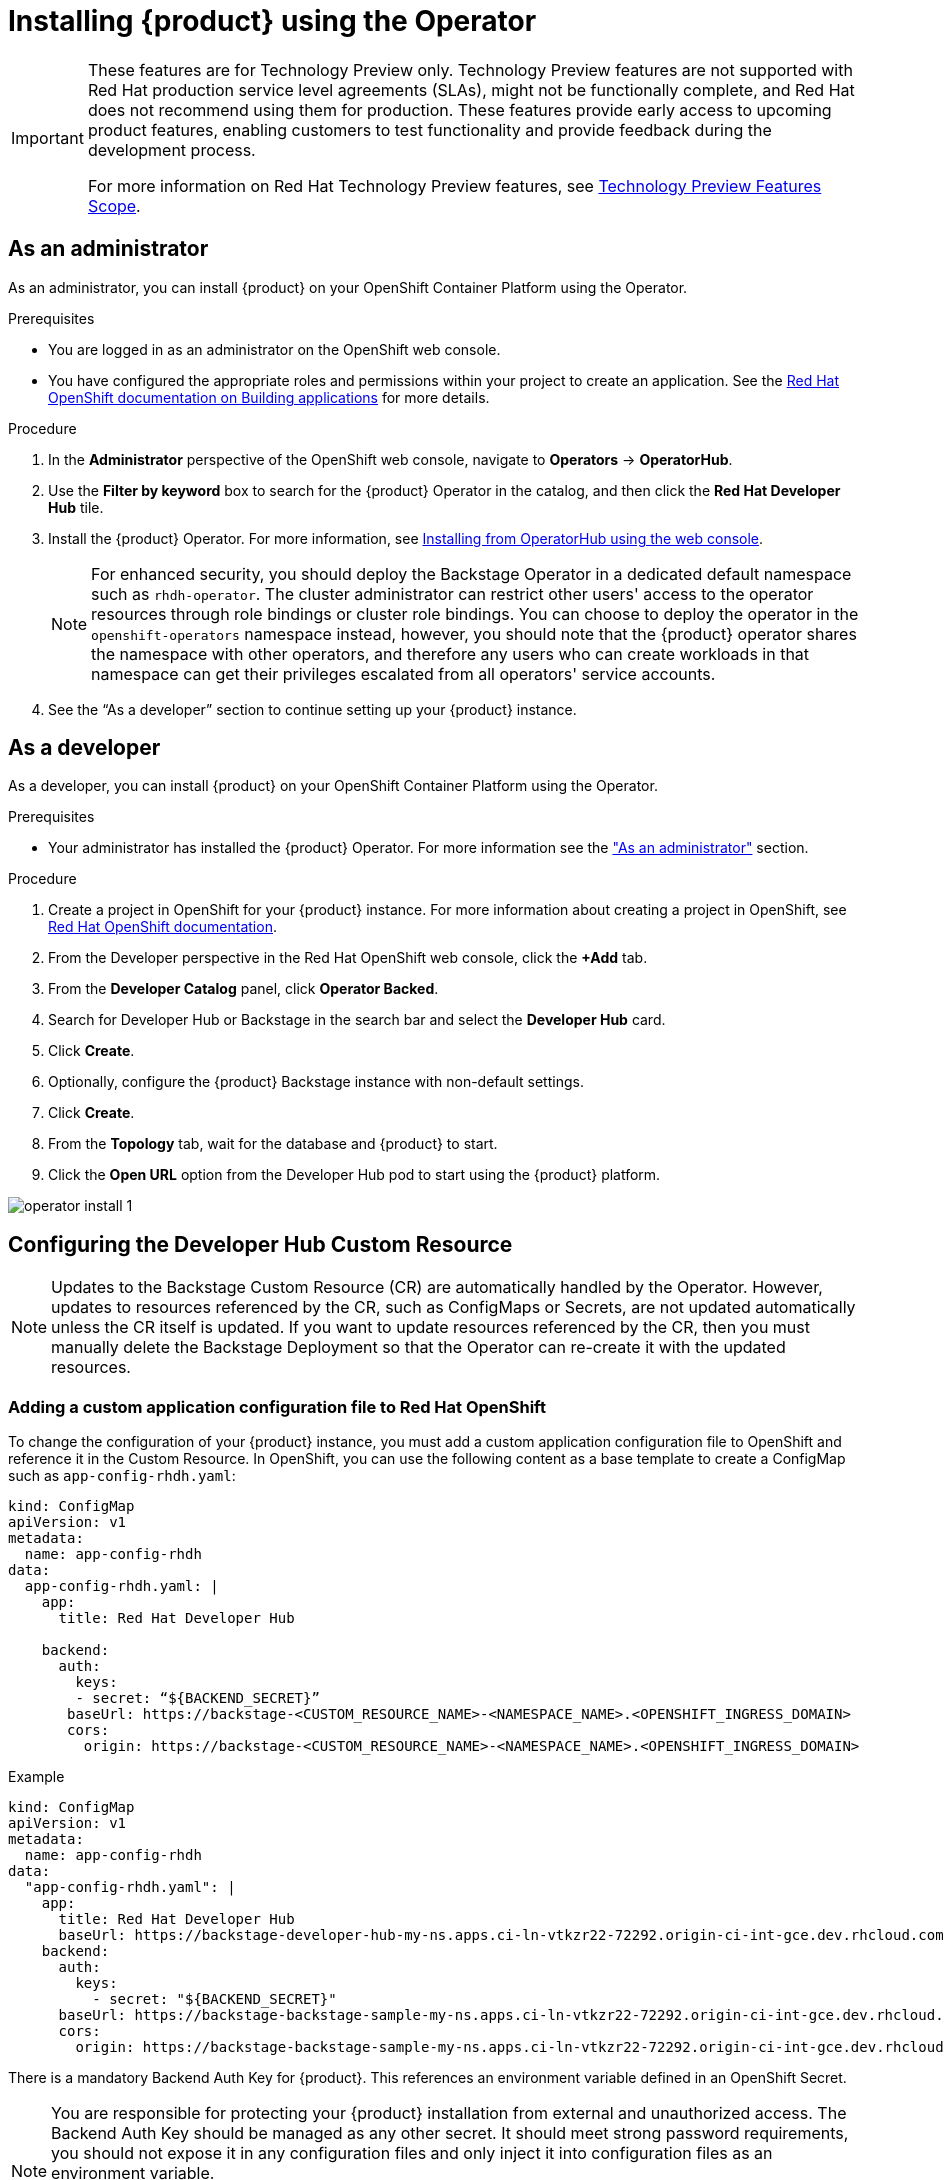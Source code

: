 [id='proc-install-rhdh-operator_{context}']
= Installing {product} using the Operator

[IMPORTANT]
====
These features are for Technology Preview only. Technology Preview features are not supported with Red Hat production service level agreements (SLAs), might not be functionally complete, and Red Hat does not recommend using them for production. These features provide early access to upcoming product features, enabling customers to test functionality and provide feedback during the development process.

For more information on Red Hat Technology Preview features, see https://access.redhat.com/support/offerings/techpreview/[Technology Preview Features Scope].
====

== As an administrator

As an administrator, you can install {product} on your OpenShift Container Platform using the Operator.

.Prerequisites

* You are logged in as an administrator on the OpenShift web console.
* You have configured the appropriate roles and permissions within your project to create an application. See the link:https://docs.openshift.com/container-platform/4.14/applications/index.html[Red Hat OpenShift documentation on Building applications] for more details.

.Procedure

. In the *Administrator* perspective of the OpenShift web console, navigate to *Operators* → *OperatorHub*.

. Use the *Filter by keyword* box to search for the {product} Operator in the catalog, and then click the *Red Hat Developer Hub* tile.

. Install the {product} Operator. For more information, see link:https://docs.openshift.com/container-platform/4.14/operators/admin/olm-adding-operators-to-cluster.html#olm-installing-from-operatorhub-using-web-console_olm-adding-operators-to-a-cluster[Installing from OperatorHub using the web console]. 
+
[NOTE]
For enhanced security, you should deploy the Backstage Operator in a dedicated default namespace such as `rhdh-operator`. The cluster administrator can restrict other users' access to the operator resources through role bindings or cluster role bindings. You can choose to deploy the operator in the `openshift-operators` namespace instead, however, you should note that the {product} operator shares the namespace with other operators, and therefore any users who can create workloads in that namespace can get their privileges escalated from all operators' service accounts.

. See the “As a developer” section to continue setting up your {product} instance. 

== As a developer

As a developer, you can install {product} on your OpenShift Container Platform using the Operator.

.Prerequisites
* Your administrator has installed the {product} Operator. For more information see the xref:proc-install-rhdh-operator_{context}["As an administrator"] section.

.Procedure
. Create a project in OpenShift for your {product} instance. For more information about creating a project in OpenShift, see link:https://docs.openshift.com/container-platform/4.14/applications/projects/working-with-projects.html#odc-creating-projects-using-developer-perspective_projects[Red Hat OpenShift documentation].
. From the Developer perspective in the Red Hat OpenShift web console, click the *+Add* tab.
. From the *Developer Catalog* panel, click *Operator Backed*.
. Search for Developer Hub or Backstage in the search bar and select the *Developer Hub* card.
. Click *Create*.
. Optionally, configure the {product} Backstage instance with non-default settings.
. Click *Create*.
. From the *Topology* tab,  wait for the database and {product} to start.
. Click the *Open URL* option from the Developer Hub pod to start using the {product} platform.

image::rhdh/operator-install-1.png[]

== Configuring the Developer Hub Custom Resource

[NOTE]
Updates to the Backstage Custom Resource (CR) are automatically handled by the Operator. However, updates to resources referenced by the CR,  such as ConfigMaps or Secrets, are not updated automatically unless the CR itself is updated. If you want to update resources referenced by the CR, then you must manually delete the Backstage Deployment so that the Operator can re-create it with the updated resources.

=== Adding a custom application configuration file to Red Hat OpenShift
To change the configuration of your {product} instance, you must add a custom application configuration file to OpenShift and reference it in the Custom Resource. In OpenShift, you can use the following content as a base template to create a ConfigMap such as `app-config-rhdh.yaml`:

[source, yaml]
----
kind: ConfigMap
apiVersion: v1
metadata:
  name: app-config-rhdh
data:
  app-config-rhdh.yaml: |
    app:
      title: Red Hat Developer Hub

    backend:
      auth:
        keys:
        - secret: “${BACKEND_SECRET}”
       baseUrl: https://backstage-<CUSTOM_RESOURCE_NAME>-<NAMESPACE_NAME>.<OPENSHIFT_INGRESS_DOMAIN>
       cors:
         origin: https://backstage-<CUSTOM_RESOURCE_NAME>-<NAMESPACE_NAME>.<OPENSHIFT_INGRESS_DOMAIN>
----

.Example
[source, yaml]
----
kind: ConfigMap
apiVersion: v1
metadata:
  name: app-config-rhdh
data:
  "app-config-rhdh.yaml": |
    app:
      title: Red Hat Developer Hub
      baseUrl: https://backstage-developer-hub-my-ns.apps.ci-ln-vtkzr22-72292.origin-ci-int-gce.dev.rhcloud.com
    backend:
      auth:
        keys:
          - secret: "${BACKEND_SECRET}"
      baseUrl: https://backstage-backstage-sample-my-ns.apps.ci-ln-vtkzr22-72292.origin-ci-int-gce.dev.rhcloud.com
      cors:
        origin: https://backstage-backstage-sample-my-ns.apps.ci-ln-vtkzr22-72292.origin-ci-int-gce.dev.rhcloud.com
----

There is a mandatory Backend Auth Key for {product}. This references an environment variable defined in an OpenShift Secret.

[NOTE]
--
You are responsible for protecting your {product} installation from external and unauthorized access. The Backend Auth Key should be managed as any other secret. It should meet strong password requirements, you should not expose it in any configuration files and only inject it into configuration files as an environment variable.

For more information about roles and responsibilities in Developer Hub, see the xref:con-rbac-overview_{context}[Role-Based Access Control (RBAC) in {product}] section in the Administration Guide for {product}.
--

You need to know the external URL of your {product} instance and set it in the `app.baseUrl`, `backend.baseUrl` and `backend.cors.origin` fields of the application configuration. By default, this will be named as follows: `https://backstage-<CUSTOM_RESOURCE_NAME>-<NAMESPACE_NAME>.<OPENSHIFT_INGRESS_DOMAIN>;`. You can use the `oc get ingresses.config/cluster -o jsonpath='{.spec.domain}'` command to display your ingress domain. If you are using a different host or sub-domain, which is customizable in the `Custom Resource spec.application.route field`, you must adjust the application configuration accordingly.

.Prerequisites
* You have created an account in Red Hat OpenShift.

.Procedure
. From the *Developer* perspective, select the *ConfigMaps* tab.
. Click *Create ConfigMap*.
. Select the *YAML view* option in *Configure via* and make the changes to the file, if necessary.
. Click *Create*.
. Select the *Secrets* tab.
. Click *Create Key/value Secret*.
. Name the secret `secrets-rhdh`.
. Add a key named `BACKEND_SECRET` and a base64 encoded string as a value. Use a unique value for each {product} instance. For example, you can use the following command to generate a key from your terminal:
+
[source,yaml]
----
node -p 'require("crypto").randomBytes(24).toString("base64")'
----

. Click *Create*.
. Select the *Topology* tab.
. Click on the three dots menu of a {product} instance and select *Edit Backstage* to load the YAML view of the {product} instance.
+
image::rhdh/operator-install-2.png[]


. Add the `spec.application.appConfig.configMaps` and `spec.application.extraEnvs.secrets` fields to the Custom Resource, as follows:
+
[source, yaml]
----
spec:  application:
    appConfig:
      mountPath: /opt/app-root/src
      configMaps:
         - name: app-config-rhdh
    extraEnvs:
      secrets:
         - name: secrets-rhdh
    extraFiles:
      mountPath: /opt-/app-root/src
    replicas: 1
    route:
      enabled: true
  database:
enableLocalDb: true
----
. Click *Save*.
. Navigate back to the *Topology* view and wait for the {product} pod to start.
. Click the *Open URL* option to start using the {product} platform with the new configuration changes.

== Configuring dynamic plugins with the Operator
You can store the configuration for dynamic plugins in a ConfigMap object that the Custom Resource can reference.

.Example using the GitHub dynamic plugin
In OpenShift, you can use the following content as a base template to create a ConfigMap named `dynamic-plugins-rhdh`:

[source, yaml]
----
kind: ConfigMap
apiVersion: v1
metadata:
  name: dynamic-plugins-rhdh
data:
  dynamic-plugins.yaml: |
    includes:
      - dynamic-plugins.default.yaml
    plugins:
      - package: './dynamic-plugins/dist/backstage-plugin-catalog-backend-module-github-dynamic'
        disabled: false
        pluginConfig: {}
----

[NOTE]
--
If the `pluginConfig` field references environment variables, you must define the variables in your `secrets-rhdh` secret.
--

.Procedure
. Navigate to OpenShift and select the *ConfigMaps* tab.
. Click *Create ConfigMap*.
+
The *Create ConfigMap* page appears.
. Select the *YAML view* option in *Configure via* and edit the file, if needed.
. Click *Create*.
. Go to the *Topology* tab.
. Click on the three dots menu of a {product} instance and select *Edit Backstage* to load the YAML view of the {product} instance.
+
image::rhdh/operator-install-2.png[]


. Add the `spec.application.dynamicPluginsConfigMapName` field to the Custom Resource, as follows:
+
[source,yaml]
----
spec:
  application:
    appConfig:
      mountPath: /opt/app-root/src
      configMaps:
        - name: app-config-rhdh
    dynamicPluginsConfigMapName: dynamic-plugins-rhdh
    extraEnvs:
      secrets:
        - name: secrets-rhdh
    extraFiles:
      mountPath: /opt-/app-root/src
    replicas: 1
    route:
      enabled: true
  database:
    enableLocalDb: true
----
. Click *Save*.
. Navigate back to the *Topology* view and wait for the {product} pod to start.
. Click the *Open URL* option to start using the {product} platform with the new configuration changes.

.Verification
To check that the dynamic plugins configuration has been loaded, append the following to your {product} root URL: `/api/dynamic-plugins-info/loaded-plugins` and check the list of plugins.

image::rhdh/operator-install-3.png[]

== Installing {product} Hub using a custom Backstage image
You can install {product} that uses a custom Backstage image in one of the following ways:

* Use the *Form view* and enter the image in *application* -> *image*
* Use the *YAML view* to enter the image directly in the Backstage Custom Resource specification, as follows:
[source,yaml]
----
spec:
  application:
       image: <your custom image>
----

[WARNING]
Installing a {product} application with a custom Backstage image might pose security risks to your organization. It is your responsibility to ensure that the image is from trusted sources, and has been tested and validated for security compliance. Red Hat only supports the images shipped within the {product} Operator.


== Installing {product} using the operator in an air-gapped environment
On an OpenShift cluster operating on a restricted network, public resources are not available. However, deploying the {product} (RHDH) Operator and running RHDH requires the following public resources:

* Operator images (bundle, operator, catalog)
* Operands images (RHDH, PostgreSQL)

To make these resources available, replace these resources with their equivalent resources in a mirror registry accessible to the OpenShift cluster.

You can use a helper script that mirrors the necessary images and provides the necessary configuration to ensure those images will be used when installing the RHDH Operator and creating RHDH instances.

[NOTE]
This script requires a target mirror registry which you should already have installed if your OpenShift cluster is ready to operate on a restricted network. However, if you are preparing your cluster for disconnected usage, you can use the script to deploy a mirror registry in the cluster and use it for the mirroring process.

.Prerequisites
* An active `oc` session with administrative permissions to the OpenShift cluster. See link:https://docs.openshift.com/container-platform/4.14/cli_reference/openshift_cli/getting-started-cli.html[Getting started with the OpenShift CLI].
* An active `oc registry` session to the `registry.redhat.io` Red Hat Ecosystem Catalog. See link:https://access.redhat.com/RegistryAuthentication[Red Hat Container Registry Authentication].
* The `opm` CLI tool is installed. See link:https://docs.openshift.com/container-platform/4.14/cli_reference/opm/cli-opm-install.html[Installing the opm CLI].
* The jq package is installed. See link:https://jqlang.github.io/jq/download/[Download jq].
* Podman is installed. See link:https://podman.io/docs/installation[Podman Installation Instructions].
* Skopeo version 1.14 or higher is installed. link:https://github.com/containers/skopeo/blob/main/install.md[See Installing Skopeo].
* If you already have a mirror registry for your cluster, an active Skopeo session with administrative access to this registry is required. See link:https://github.com/containers/skopeo#authenticating-to-a-registry[Authenticating to a registry] and link:https://docs.openshift.com/container-platform/4.14/installing/disconnected_install/installing-mirroring-installation-images.html[Mirroring images for a disconnected installation].

[NOTE]
The internal OpenShift cluster image registry cannot be used as a target mirror registry. See link:https://docs.openshift.com/container-platform/4.14/installing/disconnected_install/installing-mirroring-installation-images.html#installation-about-mirror-registry_installing-mirroring-installation-images[About the mirror registry].

* If you prefer to create your own mirror registry, see link:https://docs.openshift.com/container-platform/4.14/installing/disconnected_install/installing-mirroring-creating-registry.html[Creating a mirror registry with mirror registry for Red Hat OpenShift].

* If you do not already have a mirror registry, you can use the helper script to create one for you and you need the following additional prerequisites:
+
* The cURL package is installed. For Red Hat Enterprise Linux, the curl command is available by installing the curl package. To use curl for other platforms, see the link:https://curl.se/[cURL website].
* The `htpasswd` command is available. For Red Hat Enterprise Linux, the `htpasswd` command is available by installing the `httpd-tools` package.

.Procedure
. Download and run the mirroring script to install a custom Operator catalog and mirror the related images: `prepare-restricted-environment.sh` (link:https://github.com/janus-idp/operator/blob/1.1.x/.rhdh/scripts/prepare-restricted-environment.sh[source]).
+
[source,yaml]
----
# if you do not already have a target mirror registry
# and want the script to create one for you.
bash prepare-restricted-environment.sh \
   --prod_operator_index "registry.redhat.io/redhat/redhat-operator-index:v4.14" \
   --prod_operator_package_name "rhdh" \
   --prod_operator_bundle_name "rhdh-operator" \
   --prod_operator_version "v1.1.0"

# or, if you already have a target mirror registry
bash prepare-restricted-environment.sh \
   --prod_operator_index "registry.redhat.io/redhat/redhat-operator-index:v4.14" \
   --prod_operator_package_name "rhdh" \
   --prod_operator_bundle_name "rhdh-operator" \
   --prod_operator_version "v1.1.0" \
   --use_existing_mirror_registry "<my_registry>"
----
+
[NOTE]
The script can take several minutes to complete as it copies multiple images to the mirror registry.


. Refer to the xref:proc-install-rhdh-operator_{context}[Installing {product} using the operator as an administrator] section to install the operator and configure your {product} instance.

